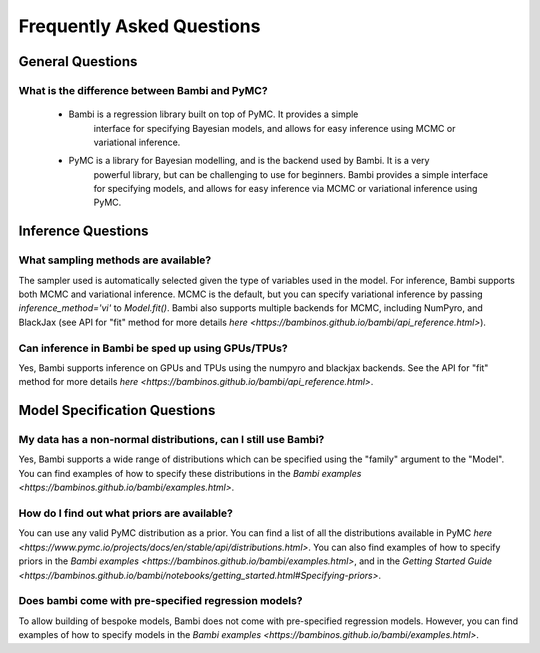 Frequently Asked Questions
**************************

General Questions
===================

What is the difference between Bambi and PyMC?
----------------------------
    * Bambi is a regression library built on top of PyMC. It provides a simple 
        interface for specifying Bayesian models, and allows for easy inference using MCMC or 
        variational inference.
    * PyMC is a library for Bayesian modelling, and is the backend used by Bambi. It is a very
            powerful library, but can be challenging to use for beginners. Bambi provides a simple
            interface for specifying models, and allows for easy inference via MCMC or variational
            inference using PyMC.


Inference Questions
====================

What sampling methods are available?
----------------------------
The sampler used is automatically selected given the type of variables used in the model.
For inference, Bambi supports both MCMC and variational inference. MCMC is the default, but you can specify variational inference by passing `inference_method='vi'` to `Model.fit()`.
Bambi also supports multiple backends for MCMC, including NumPyro, and BlackJax
(see API for "fit" method for more details `here <https://bambinos.github.io/bambi/api_reference.html>`).

Can inference in Bambi be sped up using GPUs/TPUs?
----------------------------
Yes, Bambi supports inference on GPUs and TPUs using the numpyro and blackjax backends. 
See the API for "fit" method for more details 
`here <https://bambinos.github.io/bambi/api_reference.html>`.

Model Specification Questions
====================

My data has a non-normal distributions, can I still use Bambi?
----------------------------
Yes, Bambi supports a wide range of distributions which can be specified using the "family"
argument to the "Model". You can find examples of how to specify these distributions 
in the `Bambi examples <https://bambinos.github.io/bambi/examples.html>`.

How do I find out what priors are available?
----------------------------
You can use any valid PyMC distribution as a prior. You can find a list of all the distributions available in PyMC `here <https://www.pymc.io/projects/docs/en/stable/api/distributions.html>`.  You can also find examples of how to specify priors in the `Bambi examples <https://bambinos.github.io/bambi/examples.html>`, and in the `Getting Started Guide <https://bambinos.github.io/bambi/notebooks/getting_started.html#Specifying-priors>`.

Does bambi come with pre-specified regression models?
----------------------------
To allow building of bespoke models, Bambi does not come with pre-specified regression models.
However, you can find examples of how to specify models in the 
`Bambi examples <https://bambinos.github.io/bambi/examples.html>`.
